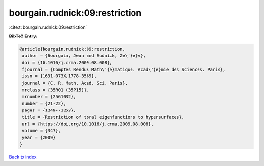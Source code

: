 bourgain.rudnick:09:restriction
===============================

:cite:t:`bourgain.rudnick:09:restriction`

**BibTeX Entry:**

.. code-block:: bibtex

   @article{bourgain.rudnick:09:restriction,
    author = {Bourgain, Jean and Rudnick, Ze\'{e}v},
    doi = {10.1016/j.crma.2009.08.008},
    fjournal = {Comptes Rendus Math\'{e}matique. Acad\'{e}mie des Sciences. Paris},
    issn = {1631-073X,1778-3569},
    journal = {C. R. Math. Acad. Sci. Paris},
    mrclass = {35R01 (35P15)},
    mrnumber = {2561032},
    number = {21-22},
    pages = {1249--1253},
    title = {Restriction of toral eigenfunctions to hypersurfaces},
    url = {https://doi.org/10.1016/j.crma.2009.08.008},
    volume = {347},
    year = {2009}
   }

`Back to index <../By-Cite-Keys.rst>`_
